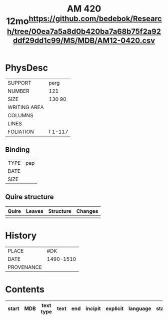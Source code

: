 #+Title: AM 420 12mo^{https://github.com/bedebok/Research/tree/00ea7a5a8d0b420ba7a68b75f2a92ddf29dd1c99/MS/MDB/AM12-0420.csv}

* PhysDesc
|--------------+-------------|
| SUPPORT      | perg             |
| NUMBER       | 121            |
| SIZE         | 130 90            |
| WRITING AREA |             |
| COLUMNS      |             |
| LINES        |             |
| FOLIATION    | f 1-117             |
|--------------+-------------|

** Binding
|--------------+-------------|
| TYPE         | pap             |
| DATE         |             |
| SIZE         |             |
|--------------+-------------|

** Quire structure
|---------|---------+--------------+-----------------------------------------------------------|
| Quire   |  Leaves | Structure    | Changes                                                   |
|---------+---------+--------------+-----------------------------------------------------------|
|         |         |              |                                                           |
|---------|---------+--------------+-----------------------------------------------------------|

* History
|------------+---------------|
| PLACE      | #DK               |
| DATE       | 1490-1510              |
| PROVENANCE |               |
|------------+---------------|

* Contents
|-------+-----+------------+---------------+-------+--------------------------------------------------------+----------+----------+--------|
| start | MDB | text type  | text          | end   | incipit                                                | explicit | language | status |
|-------+-----+------------+---------------+-------+--------------------------------------------------------+----------+----------+--------|


